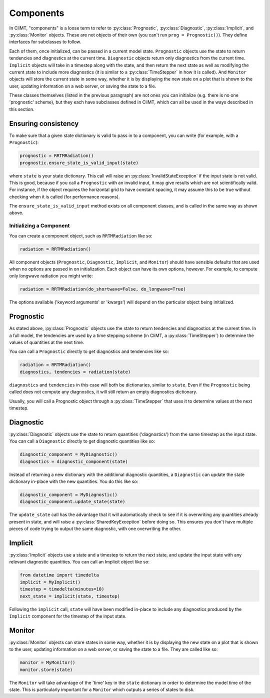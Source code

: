 ==========
Components
==========

In CliMT, "components" is a loose term to refer to :py:class:`Prognostic`,
:py:class:`Diagnostic`, :py:class:`Implicit`, and :py:class:`Monitor` objects.
These are not objects of their own (you can't run ``prog = Prognostic()``). They
define interfaces for subclasses to follow.

Each of them, once initialized, can be passed in a current model state.
``Prognostic`` objects use the state to return tendencies and diagnostics at
the current time. ``Diagnostic`` objects return only diagnostics from the
current time. ``Implicit`` objects will take in a timestep along with the
state, and then return the next state as well as modifying the current state
to include more diagnostics (it is similar to a :py:class:`TimeStepper` in how
it is called). And ``Monitor`` objects will store the current state in some
way, whether it is by displaying the new state on a plot that is shown to the
user, updating information on a web server, or saving the state to a file.

These classes themselves (listed in the previous paragraph) are not ones you
can initialize (e.g. there is no one 'prognostic' scheme), but they each have
subclasses defined in CliMT, which can all be used in the ways described in
this section.

Ensuring consistency
--------------------

To make sure that a given state dictionary is valid to pass in to a
component, you can write (for example, with a ``Prognostic``):

.. code-block:: python

    prognostic = RRTMRadiation()
    prognostic.ensure_state_is_valid_input(state)

where ``state`` is your state dictionary. This call will raise an
:py:class:`InvalidStateException` if the input state is not valid. This is good,
because if you call a ``Prognostic`` with an invalid input, it may give results
which are not scientifically valid. For instance, if the object requires the
horizontal grid to have constant spacing, it may assume this to be true
without checking when it is called (for performance reasons).

The ``ensure_state_is_valid_input`` method exists on all component classes, and
is called in the same way as shown above.

Initializing a Component
~~~~~~~~~~~~~~~~~~~~~~~~

You can create a component object, such as ``RRTMRadiation`` like so:

.. code-block:: python

    radiation = RRTMRadiation()

All component objects (``Prognostic``, ``Diagnostic``, ``Implicit``,
and ``Monitor``) should have sensible defaults that are used when
no options are passed in on initialization. Each object can have its own
options, however. For example, to compute only longwave radiation you might
write:

.. code-block:: python

    radiation = RRTMRadiation(do_shortwave=False, do_longwave=True)

The options available ('keyword arguments' or 'kwargs') will depend on the
particular object being initialized.

Prognostic
----------

As stated above, :py:class:`Prognostic` objects use the state to return
tendencies and diagnostics at the current time. In a full model, the tendencies
are used by a time stepping scheme (in CliMT, a :py:class:`TimeStepper`) to
determine the values of quantities at the next time.

You can call a ``Prognostic`` directly to get diagnostics and tendencies like
so:

.. code-block:: python

    radiation = RRTMRadiation()
    diagnostics, tendencies = radiation(state)

``diagnostics`` and ``tendencies`` in this case will both be dictionaries,
similar to ``state``. Even if the ``Prognostic`` being called does not compute
any diagnostics, it will still return an empty diagnostics dictionary.

Usually, you will call a Prognostic object through a :py:class:`TimeStepper`
that uses it to determine values at the next timestep.

Diagnostic
----------

:py:class:`Diagnostic` objects use the state to return quantities
('diagnostics') from the same timestep as the input state. You can call a
``Diagnostic`` directly to get diagnostic quantities like so:

.. code-block:: python

    diagnostic_component = MyDiagnostic()
    diagnostics = diagnostic_component(state)

Instead of returning a new dictionary with the additional diagnostic quantities,
a ``Diagnostic`` can update the state dictionary in-place with the new
quantities. You do this like so:

.. code-block:: python

    diagnostic_component = MyDiagnostic()
    diagnostic_component.update_state(state)

The ``update_state`` call has the advantage that it will automatically check to
see if it is overwriting any quantities already present in state, and will
raise a :py:class:`SharedKeyException` before doing so. This ensures you
don't have multiple pieces of code trying to output the same diagnostic, with
one overwriting the other.


Implicit
--------

:py:class:`Implicit` objects use a state and a timestep to return the next
state, and update the input state with any relevant diagnostic quantities. You
can call an Implicit object like so:

.. code-block:: python

    from datetime import timedelta
    implicit = MyImplicit()
    timestep = timedelta(minutes=10)
    next_state = implicit(state, timestep)

Following the ``implicit`` call, ``state`` will have been modified in-place to
include any diagnostics produced by the ``Implicit`` component for the timestep
of the input state.

Monitor
-------

:py:class:`Monitor` objects can store states in some way, whether it is by
displaying the new state on a plot that is shown to the user, updating
information on a web server, or saving the state to a file. They are called
like so:

.. code-block:: python

    monitor = MyMonitor()
    monitor.store(state)

The ``Monitor`` will take advantage of the 'time' key in the ``state``
dictionary in order to determine the model time of the state. This is
particularly important for a ``Monitor`` which outputs a series of states to
disk.
